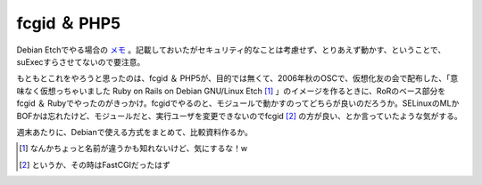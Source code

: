 fcgid ＆ PHP5
=============

Debian Etchでやる場合の `メモ <http://www.palmtb.net/index.php?fcgid%20%A1%F5%20PHP5%C0%DF%C4%EA%A5%E1%A5%E2>`_ 。記載しておいたがセキュリティ的なことは考慮せず、とりあえず動かす、ということで、suExecすらさせてないので要注意。



もともとこれをやろうと思ったのは、fcgid ＆ PHP5が、目的では無くて、2006年秋のOSCで、仮想化友の会で配布した、「意味なく仮想っちゃいました Ruby on Rails on Debian GNU/Linux Etch [#]_ 」のイメージを作るときに、RoRのベース部分をfcgid ＆ Rubyでやったのがきっかけ。fcgidでやるのと、モジュールで動かすのってどちらが良いのだろうか。SELinuxのMLかBOFかは忘れたけど、モジュールだと、実行ユーザを変更できないのでfcgid [#]_ の方が良い、とか言っていたような気がする。



週末あたりに、Debianで使える方式をまとめて、比較資料作るか。





.. [#] なんかちょっと名前が違うかも知れないけど、気にするな！w
.. [#] というか、その時はFastCGIだったはず


.. author:: default
.. categories:: Debian,security
.. tags::
.. comments::

